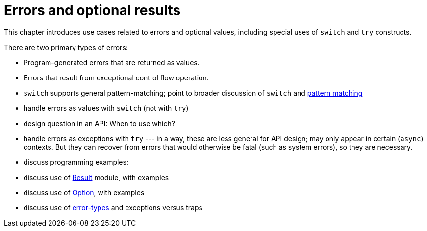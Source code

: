 = Errors and optional results
:proglang: Motoko
:company-id: DFINITY

This chapter introduces use cases related to errors and optional values, including special uses of `switch` and `try` constructs.

There are two primary types of errors:

 - Program-generated errors that are returned as values.
 - Errors that result from exceptional control flow operation.

 - `switch` supports general pattern-matching;
   point to broader discussion of `switch` and link:pattern-matching{outfilesuffix}[pattern matching]

 - handle errors as values with `switch` (not with `try`)
 - design question in an API: When to use which?
 - handle errors as exceptions with `try` --- in a way, these are less general for API design; may only appear in certain (`async`) contexts.  
 But they can recover from errors that would otherwise be fatal (such as system errors), so they are necessary.
 - discuss programming examples:
 - discuss use of link:base-libraries/result{outfilesuffix}[Result] module, with examples
 - discuss use of link:base-libraries/option{outfilesuffix}[Option], with examples
 - discuss use of link:language-manual{outfilesuffix}[error-types] and exceptions versus traps
